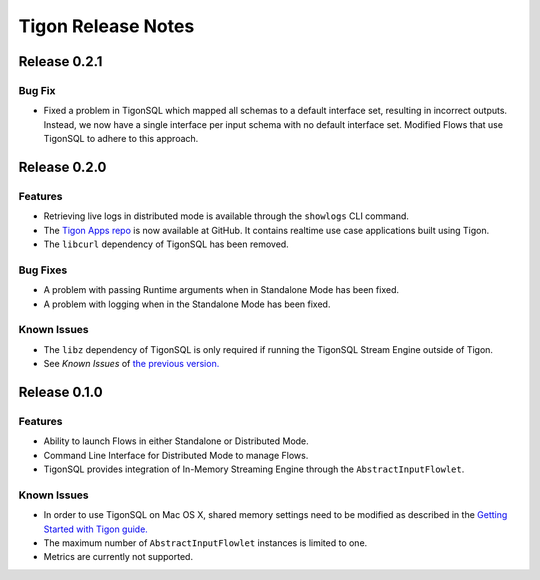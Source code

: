 .. :author: Cask Data, Inc.
   :description: Release notes for different versions of Tigon
   :copyright: Copyright © 2014 Cask Data, Inc.

============================================
Tigon Release Notes
============================================

Release 0.2.1
=============

Bug Fix
---------

- Fixed a problem in TigonSQL which mapped all schemas to a default interface set,
  resulting in incorrect outputs. Instead, we now have a single interface per input schema
  with no default interface set. Modified Flows that use TigonSQL to adhere to this
  approach.


Release 0.2.0
=============

Features
--------

- Retrieving live logs in distributed mode is available through  the ``showlogs`` CLI command.
- The `Tigon Apps repo <https://github.com/caskdata/tigon-apps>`__ is now available at GitHub. 
  It contains realtime use case applications built using Tigon.
- The ``libcurl`` dependency of TigonSQL has been removed.

Bug Fixes
---------
- A problem with passing Runtime arguments when in Standalone Mode has been fixed.
- A problem with logging when in the Standalone Mode has been fixed.

Known Issues
------------
- The ``libz`` dependency of TigonSQL is only required if running the TigonSQL Stream Engine outside of Tigon.
- See *Known Issues* of `the previous version. <#known-issues-010>`_


Release 0.1.0
=============

Features
--------
- Ability to launch Flows in either Standalone or Distributed Mode. 
- Command Line Interface for Distributed Mode to manage Flows.
- TigonSQL provides integration of In-Memory Streaming Engine through the ``AbstractInputFlowlet``.

.. _known-issues-010:

Known Issues
------------
- In order to use TigonSQL on Mac OS X, shared memory settings need to be modified
  as described in the `Getting Started with Tigon guide. <getting-started.html#macintosh-os-x>`__
- The maximum number of ``AbstractInputFlowlet`` instances is limited to one.
- Metrics are currently not supported.

